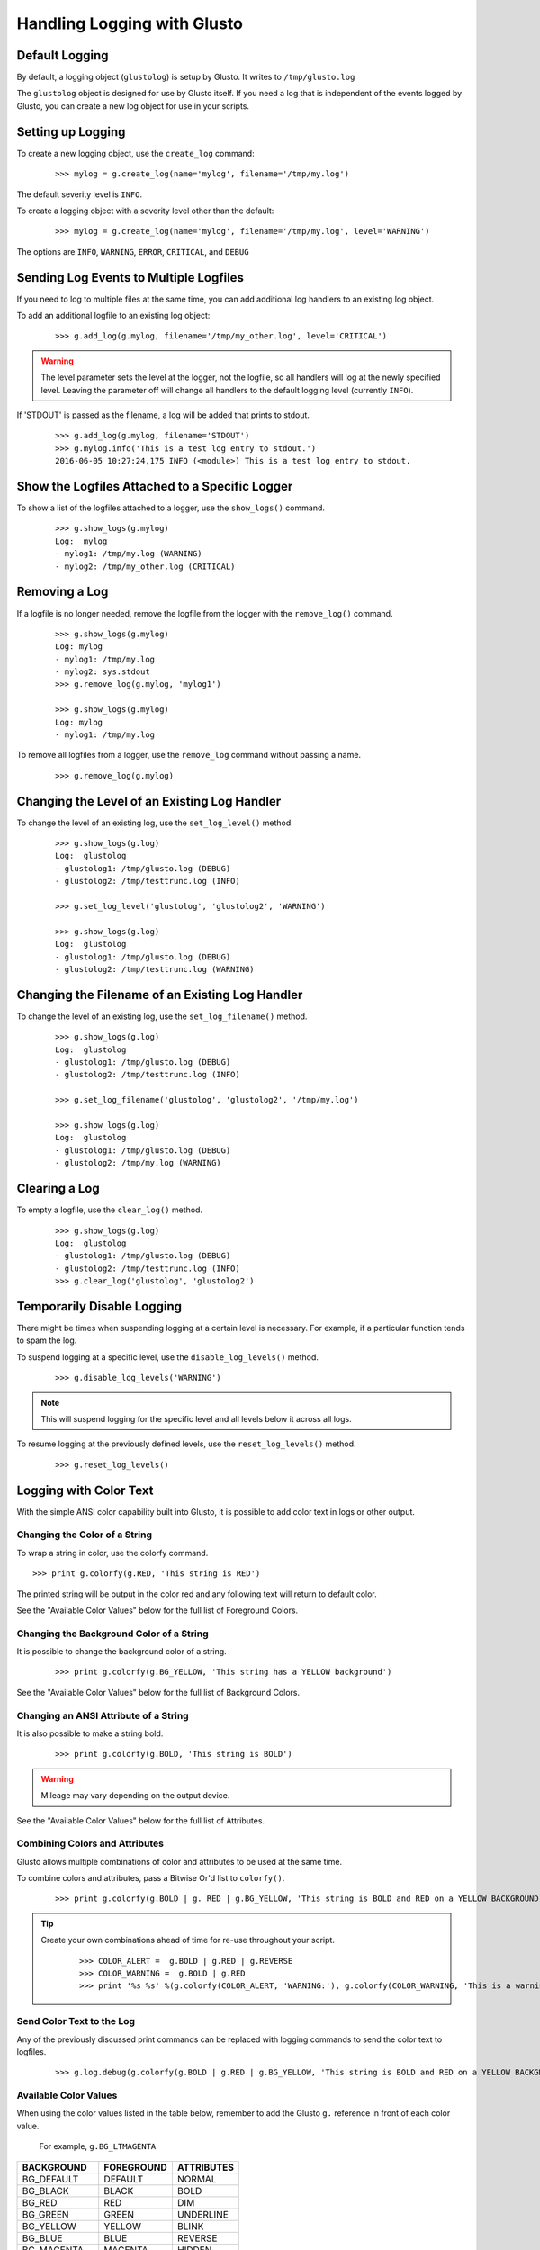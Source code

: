 Handling Logging with Glusto
----------------------------


Default Logging
===============

By default, a logging object (``glustolog``) is setup by Glusto.
It writes to ``/tmp/glusto.log``

The ``glustolog`` object is designed for use by Glusto itself.
If you need a log that is independent of the events logged by Glusto, you can
create a new log object for use in your scripts.

Setting up Logging
==================

To create a new logging object, use the ``create_log`` command:

	::

	    >>> mylog = g.create_log(name='mylog', filename='/tmp/my.log')

The default severity level is ``INFO``.

To create a logging object with a severity level other than the default:

	::

	    >>> mylog = g.create_log(name='mylog', filename='/tmp/my.log', level='WARNING')

The options are ``INFO``, ``WARNING``, ``ERROR``, ``CRITICAL``, and ``DEBUG``

Sending Log Events to Multiple Logfiles
=======================================

If you need to log to multiple files at the same time, you can add
additional log handlers to an existing log object.

To add an additional logfile to an existing log object:

	::

		>>> g.add_log(g.mylog, filename='/tmp/my_other.log', level='CRITICAL')

.. Warning::

	The level parameter sets the level at the logger, not the logfile, so all
	handlers will log at the newly specified level. Leaving the parameter off
	will change all handlers to the default logging level (currently ``INFO``).


If 'STDOUT' is passed as the filename, a log will be added that prints to stdout.

	::

		>>> g.add_log(g.mylog, filename='STDOUT')
		>>> g.mylog.info('This is a test log entry to stdout.')
		2016-06-05 10:27:24,175 INFO (<module>) This is a test log entry to stdout.


Show the Logfiles Attached to a Specific Logger
===============================================

To show a list of the logfiles attached to a logger, use the ``show_logs()`` command.

	::

		>>> g.show_logs(g.mylog)
		Log:  mylog
		- mylog1: /tmp/my.log (WARNING)
		- mylog2: /tmp/my_other.log (CRITICAL)



Removing a Log
==============

If a logfile is no longer needed, remove the logfile from the logger with the ``remove_log()`` command.

	::

		>>> g.show_logs(g.mylog)
		Log: mylog
		- mylog1: /tmp/my.log
		- mylog2: sys.stdout
		>>> g.remove_log(g.mylog, 'mylog1')

		>>> g.show_logs(g.mylog)
		Log: mylog
		- mylog1: /tmp/my.log

To remove all logfiles from a logger, use the ``remove_log`` command without passing a name.

	::

		>>> g.remove_log(g.mylog)


Changing the Level of an Existing Log Handler
=============================================

To change the level of an existing log, use the ``set_log_level()`` method.

	::

		>>> g.show_logs(g.log)
		Log:  glustolog
		- glustolog1: /tmp/glusto.log (DEBUG)
		- glustolog2: /tmp/testtrunc.log (INFO)

		>>> g.set_log_level('glustolog', 'glustolog2', 'WARNING')

		>>> g.show_logs(g.log)
		Log:  glustolog
		- glustolog1: /tmp/glusto.log (DEBUG)
		- glustolog2: /tmp/testtrunc.log (WARNING)


Changing the Filename of an Existing Log Handler
================================================

To change the level of an existing log, use the ``set_log_filename()`` method.

	::

		>>> g.show_logs(g.log)
		Log:  glustolog
		- glustolog1: /tmp/glusto.log (DEBUG)
		- glustolog2: /tmp/testtrunc.log (INFO)

		>>> g.set_log_filename('glustolog', 'glustolog2', '/tmp/my.log')

		>>> g.show_logs(g.log)
		Log:  glustolog
		- glustolog1: /tmp/glusto.log (DEBUG)
		- glustolog2: /tmp/my.log (WARNING)


Clearing a Log
==============

To empty a logfile, use the ``clear_log()`` method.

	::

		>>> g.show_logs(g.log)
		Log:  glustolog
		- glustolog1: /tmp/glusto.log (DEBUG)
		- glustolog2: /tmp/testtrunc.log (INFO)
		>>> g.clear_log('glustolog', 'glustolog2')


Temporarily Disable Logging
===========================

There might be times when suspending logging at a certain level is necessary.
For example, if a particular function tends to spam the log.

To suspend logging at a specific level, use the ``disable_log_levels()`` method.

	::

		>>> g.disable_log_levels('WARNING')

.. Note::

	This will suspend logging for the specific level and all levels below it
	across all logs.

To resume logging at the previously defined levels, use the ``reset_log_levels()`` method.

	::

		>>> g.reset_log_levels()


Logging with Color Text
=======================

With the simple ANSI color capability built into Glusto, it is possible to add color text in logs or other output.

Changing the Color of a String
~~~~~~~~~~~~~~~~~~~~~~~~~~~~~~

To wrap a string in color, use the colorfy command.

::

	>>> print g.colorfy(g.RED, 'This string is RED')

The printed string will be output in the color red and any following text will return to default color.

See the "Available Color Values" below for the full list of Foreground Colors.


Changing the Background Color of a String
~~~~~~~~~~~~~~~~~~~~~~~~~~~~~~~~~~~~~~~~~

It is possible to change the background color of a string.

	::

		>>> print g.colorfy(g.BG_YELLOW, 'This string has a YELLOW background')

See the "Available Color Values" below for the full list of Background Colors.


Changing an ANSI Attribute of a String
~~~~~~~~~~~~~~~~~~~~~~~~~~~~~~~~~~~~~~

It is also possible to make a string bold.

	::

		>>> print g.colorfy(g.BOLD, 'This string is BOLD')

.. Warning::

	Mileage may vary depending on the output device.

See the "Available Color Values" below for the full list of Attributes.


Combining Colors and Attributes
~~~~~~~~~~~~~~~~~~~~~~~~~~~~~~~

Glusto allows multiple combinations of color and attributes to be used at the same time.

To combine colors and attributes, pass a Bitwise Or'd list to ``colorfy()``.

	::

		>>> print g.colorfy(g.BOLD | g. RED | g.BG_YELLOW, 'This string is BOLD and RED on a YELLOW BACKGROUND.')


.. Tip::

	Create your own combinations ahead of time for re-use throughout your script.

		::

			>>> COLOR_ALERT =  g.BOLD | g.RED | g.REVERSE
			>>> COLOR_WARNING =  g.BOLD | g.RED
			>>> print '%s %s' %(g.colorfy(COLOR_ALERT, 'WARNING:'), g.colorfy(COLOR_WARNING, 'This is a warning!'))

Send Color Text to the Log
~~~~~~~~~~~~~~~~~~~~~~~~~~

Any of the previously discussed print commands can be replaced with logging
commands to send the color text to logfiles.

	::

		>>> g.log.debug(g.colorfy(g.BOLD | g.RED | g.BG_YELLOW, 'This string is BOLD and RED on a YELLOW BACKGROUND.'))

.. Enabling Color Logging for Built-In Commands
  ~~~~~~~~~~~~~~~~~~~~~~~~~~~~~~~~~~~~~~~~~~~~

  Some of the Glusto internal commands (e.g., ``g.run()``) already use color output for logging.

  To enable the built-in color logging, add a line to the Glusto ``/etc/glusto/defaults.log`` file.

	::

		log_color: True

  To disable the built-in color logging...

	::

		log_color: False


Available Color Values
~~~~~~~~~~~~~~~~~~~~~~

When using the color values listed in the table below, remember to add the Glusto ``g.`` reference in front of each color value.

	For example, ``g.BG_LTMAGENTA``


============  ==========  ==========
BACKGROUND    FOREGROUND  ATTRIBUTES
============  ==========  ==========
BG_DEFAULT    DEFAULT     NORMAL
BG_BLACK      BLACK       BOLD
BG_RED        RED         DIM
BG_GREEN      GREEN       UNDERLINE
BG_YELLOW     YELLOW      BLINK
BG_BLUE       BLUE        REVERSE
BG_MAGENTA    MAGENTA     HIDDEN
BG_CYAN       CYAN
BG_LTGRAY     LTGRAY
BG_DKGRAY     DKGRAY
BG_LTRED      LTRED
BG_LTGREEN    LTGREEN
BG_LTYELLOW   LTYELLOW
BG_LTBLUE     LTBLUE
BG_LTMAGENTA  LTMAGENTA
BG_LTCYAN     LTCYAN
BG_WHITE      WHITE
============  ==========  ==========


